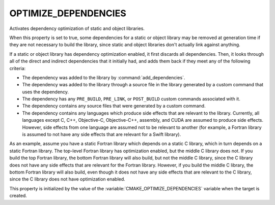 OPTIMIZE_DEPENDENCIES
---------------------

.. versionadded:: 3.19

Activates dependency optimization of static and object libraries.

When this property is set to true, some dependencies for a static or object
library may be removed at generation time if they are not necessary to build
the library, since static and object libraries don't actually link against
anything.

If a static or object library has dependency optimization enabled, it first
discards all dependencies. Then, it looks through all of the direct and
indirect dependencies that it initially had, and adds them back if they meet
any of the following criteria:

* The dependency was added to the library by :command:`add_dependencies`.
* The dependency was added to the library through a source file in the library
  generated by a custom command that uses the dependency.
* The dependency has any ``PRE_BUILD``, ``PRE_LINK``, or ``POST_BUILD`` custom
  commands associated with it.
* The dependency contains any source files that were generated by a custom
  command.
* The dependency contains any languages which produce side effects that are
  relevant to the library. Currently, all languages except C, C++, Objective-C,
  Objective-C++, assembly, and CUDA are assumed to produce side effects.
  However, side effects from one language are assumed not to be relevant to
  another (for example, a Fortran library is assumed to not have any side
  effects that are relevant for a Swift library).

As an example, assume you have a static Fortran library which depends on a
static C library, which in turn depends on a static Fortran library. The
top-level Fortran library has optimization enabled, but the middle C library
does not. If you build the top Fortran library, the bottom Fortran library will
also build, but not the middle C library, since the C library does not have any
side effects that are relevant for the Fortran library. However, if you build
the middle C library, the bottom Fortran library will also build, even though
it does not have any side effects that are relevant to the C library, since the
C library does not have optimization enabled.

This property is initialized by the value of the
:variable:`CMAKE_OPTIMIZE_DEPENDENCIES` variable when the target is created.
